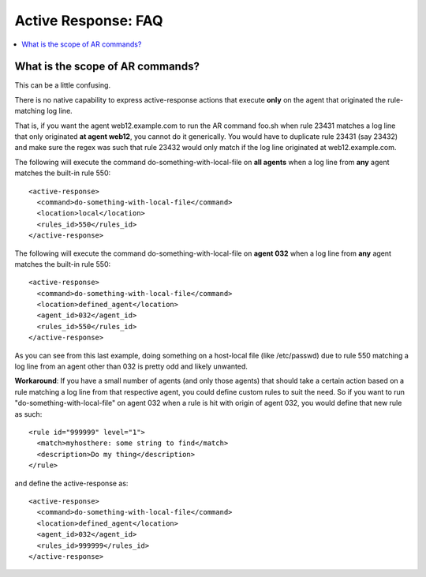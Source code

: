 .. _faq_ar:

Active Response: FAQ
--------------------

.. contents:: 
    :local:


What is the scope of AR commands?
^^^^^^^^^^^^^^^^^^^^^^^^^^^^^^^^^

This can be a little confusing.

There is no native capability to express active-response
actions that execute **only** on the agent that originated
the rule-matching log line.

That is, if you want the agent web12.example.com to run
the AR command foo.sh when rule 23431 matches a log line that
only originated **at agent web12**, you cannot do it generically.
You would have to duplicate rule 23431 (say 23432) and make
sure the regex was such that rule 23432 would only match
if the log line originated at web12.example.com.

The following will execute the command do-something-with-local-file
on **all agents** when a log line from **any** agent matches the
built-in rule 550::

  <active-response>
    <command>do-something-with-local-file</command>
    <location>local</location>
    <rules_id>550</rules_id>
  </active-response>

The following will execute the command do-something-with-local-file
on **agent 032** when a log line from **any** agent matches the
built-in rule 550::

  <active-response>
    <command>do-something-with-local-file</command>
    <location>defined_agent</location>
    <agent_id>032</agent_id>
    <rules_id>550</rules_id>
  </active-response>

As you can see from this last example, doing something on a
host-local file (like /etc/passwd) due to rule 550 matching
a log line from an agent other than 032 is pretty odd and likely
unwanted.

**Workaround**: If you have a small number of agents (and
only those agents) that should take a certain action based on
a rule matching a log line from that respective agent, you
could define custom rules to suit the need. So if you want
to run "do-something-with-local-file" on agent 032 when
a rule is hit with origin of agent 032, you would
define that new rule as such::

  <rule id="999999" level="1">
    <match>myhosthere: some string to find</match>
    <description>Do my thing</description> 
  </rule>

and define the active-response as::

  <active-response>
    <command>do-something-with-local-file</command>
    <location>defined_agent</location>
    <agent_id>032</agent_id>
    <rules_id>999999</rules_id>
  </active-response>
